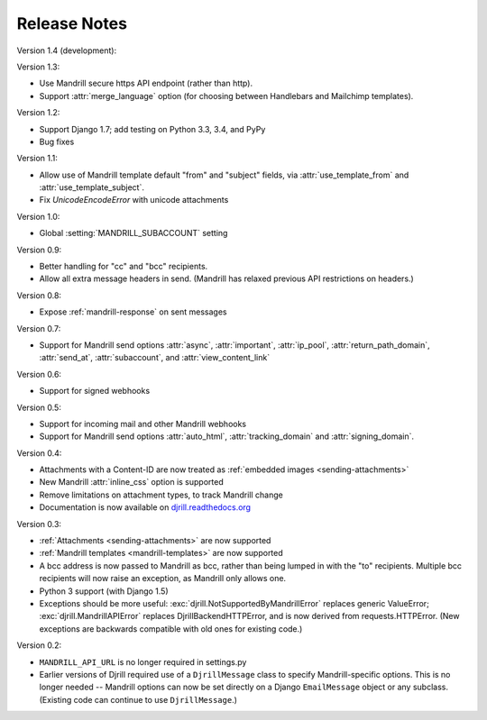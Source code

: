 Release Notes
=============

Version 1.4 (development):



Version 1.3:

* Use Mandrill secure https API endpoint (rather than http).
* Support :attr:`merge_language` option (for choosing between
  Handlebars and Mailchimp templates).


Version 1.2:

* Support Django 1.7; add testing on Python 3.3, 3.4, and PyPy
* Bug fixes


Version 1.1:

* Allow use of Mandrill template default "from" and "subject" fields,
  via :attr:`use_template_from` and :attr:`use_template_subject`.
* Fix `UnicodeEncodeError` with unicode attachments


Version 1.0:

* Global :setting:`MANDRILL_SUBACCOUNT` setting


Version 0.9:

* Better handling for "cc" and "bcc" recipients.
* Allow all extra message headers in send.
  (Mandrill has relaxed previous API restrictions on headers.)


Version 0.8:

* Expose :ref:`mandrill-response` on sent messages


Version 0.7:

* Support for Mandrill send options :attr:`async`, :attr:`important`,
  :attr:`ip_pool`, :attr:`return_path_domain`, :attr:`send_at`,
  :attr:`subaccount`, and :attr:`view_content_link`


Version 0.6:

* Support for signed webhooks


Version 0.5:

* Support for incoming mail and other Mandrill webhooks
* Support for Mandrill send options :attr:`auto_html`, :attr:`tracking_domain`
  and :attr:`signing_domain`.


Version 0.4:

* Attachments with a Content-ID are now treated as
  :ref:`embedded images <sending-attachments>`
* New Mandrill :attr:`inline_css` option is supported
* Remove limitations on attachment types, to track Mandrill change
* Documentation is now available on
  `djrill.readthedocs.org <https://djrill.readthedocs.org>`_


Version 0.3:

* :ref:`Attachments <sending-attachments>` are now supported
* :ref:`Mandrill templates <mandrill-templates>` are now supported
* A bcc address is now passed to Mandrill as bcc, rather than being lumped in
  with the "to" recipients. Multiple bcc recipients will now raise an exception,
  as Mandrill only allows one.
* Python 3 support (with Django 1.5)
* Exceptions should be more useful:
  :exc:`djrill.NotSupportedByMandrillError` replaces generic ValueError;
  :exc:`djrill.MandrillAPIError` replaces DjrillBackendHTTPError, and is now
  derived from requests.HTTPError.
  (New exceptions are backwards compatible with old ones for existing code.)


Version 0.2:

* ``MANDRILL_API_URL`` is no longer required in settings.py
* Earlier versions of Djrill required use of a ``DjrillMessage`` class to
  specify Mandrill-specific options. This is no longer needed -- Mandrill
  options can now be set directly on a Django ``EmailMessage`` object or any
  subclass. (Existing code can continue to use ``DjrillMessage``.)
